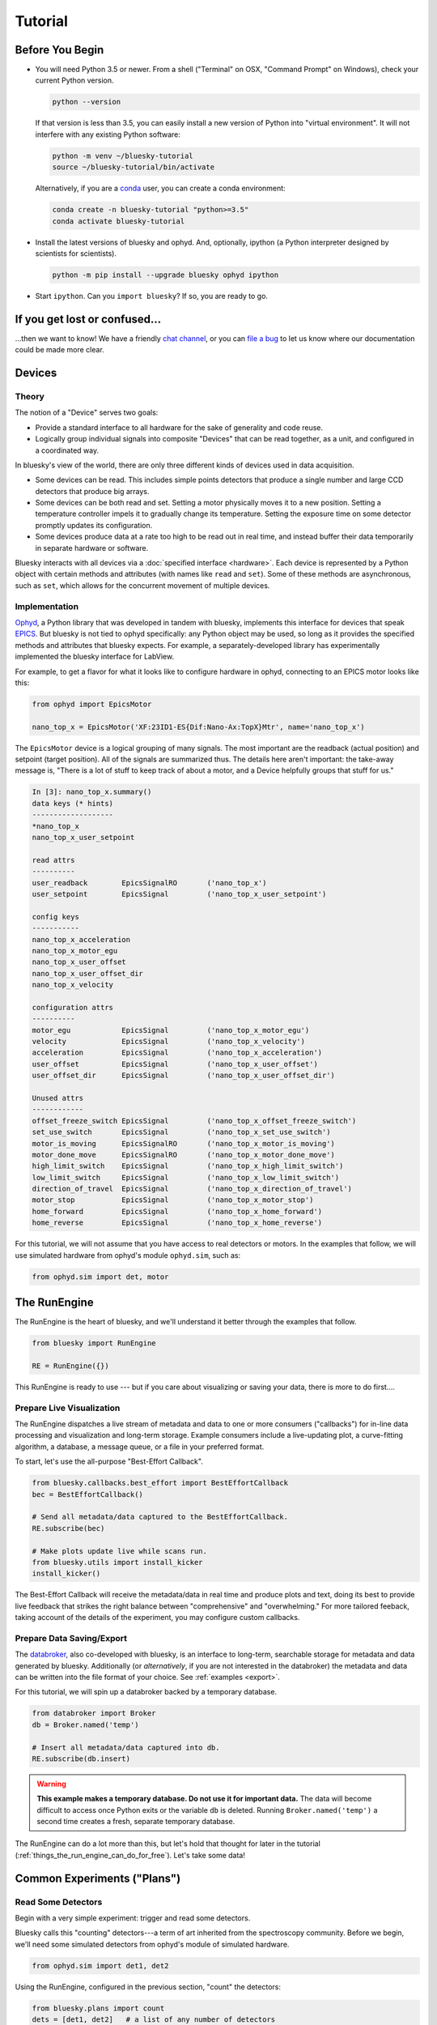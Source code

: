 ********
Tutorial
********

Before You Begin
================

* You will need Python 3.5 or newer. From a shell ("Terminal" on OSX,
  "Command Prompt" on Windows), check your current Python version.

  .. code-block:: bash

    python --version

  If that version is less than 3.5, you can easily install a new version of
  Python into "virtual environment". It will not interfere with any existing
  Python software:

  .. code-block:: bash

    python -m venv ~/bluesky-tutorial
    source ~/bluesky-tutorial/bin/activate

  Alternatively, if you are a
  `conda <https://conda.io/docs/user-guide/install/download.html>`_ user,
  you can create a conda environment:

  .. code-block:: bash

    conda create -n bluesky-tutorial "python>=3.5"
    conda activate bluesky-tutorial

* Install the latest versions of bluesky and ophyd. And, optionally, ipython (a
  Python interpreter designed by scientists for scientists).

  .. code-block:: bash

     python -m pip install --upgrade bluesky ophyd ipython

* Start ``ipython``. Can you ``import bluesky``? If so, you are ready to go.

If you get lost or confused...
==============================

...then we want to know! We have a friendly
`chat channel <https://gitter.im/NSLS-II/DAMA>`_, or you can
`file a bug <https://github.com/NSLS-II/Bug-Reports/issues>`_ to let us know
where our documentation could be made more clear.

Devices
=======

Theory
------

The notion of a "Device" serves two goals:

* Provide a standard interface to all hardware for the sake of generality
  and code reuse.
* Logically group individual signals into composite "Devices" that can be read
  together, as a unit, and configured in a coordinated way.

In bluesky's view of the world, there are only three different kinds of devices
used in data acquisition.

* Some devices can be read. This includes simple points detectors that produce
  a single number and large CCD detectors that produce big arrays.
* Some devices can be both read and set. Setting a motor physically moves it to
  a new position. Setting a temperature controller impels it to gradually
  change its temperature. Setting the exposure time on some detector promptly
  updates its configuration.
* Some devices produce data at a rate too high to be read out in real time, and
  instead buffer their data temporarily in separate hardware or software.

Bluesky interacts with all devices via a :doc:`specified interface <hardware>`.
Each device is represented by a Python object with certain methods and
attributes (with names like ``read`` and ``set``). Some of these methods are
asynchronous, such as ``set``, which allows for the concurrent movement of
multiple devices.

Implementation
--------------

`Ophyd <https://nsls-ii.github.io/ophyd>`_, a Python library that was
developed in tandem with bluesky, implements this interface for devices that
speak `EPICS <http://www.aps.anl.gov/epics/>`_. But bluesky is not tied to
ophyd specifically: any Python object may be used, so long as it provides the
specified methods and attributes that bluesky expects. For example, a
separately-developed library has experimentally implemented the bluesky
interface for LabView.

For example, to get a flavor for what it looks like to configure hardware in
ophyd, connecting to an EPICS motor looks like this:

.. code-block:: python

    from ophyd import EpicsMotor

    nano_top_x = EpicsMotor('XF:23ID1-ES{Dif:Nano-Ax:TopX}Mtr', name='nano_top_x')

The ``EpicsMotor`` device is a logical grouping of many signals. The most
important are the readback (actual position) and setpoint (target position).
All of the signals are summarized thus. The details here aren't important: the
take-away message is, "There is a lot of stuff to keep track of about a motor,
and a Device helpfully groups that stuff for us."

.. code-block:: none

    In [3]: nano_top_x.summary()
    data keys (* hints)
    -------------------
    *nano_top_x
    nano_top_x_user_setpoint

    read attrs
    ----------
    user_readback        EpicsSignalRO       ('nano_top_x')
    user_setpoint        EpicsSignal         ('nano_top_x_user_setpoint')

    config keys
    -----------
    nano_top_x_acceleration
    nano_top_x_motor_egu
    nano_top_x_user_offset
    nano_top_x_user_offset_dir
    nano_top_x_velocity

    configuration attrs
    ----------
    motor_egu            EpicsSignal         ('nano_top_x_motor_egu')
    velocity             EpicsSignal         ('nano_top_x_velocity')
    acceleration         EpicsSignal         ('nano_top_x_acceleration')
    user_offset          EpicsSignal         ('nano_top_x_user_offset')
    user_offset_dir      EpicsSignal         ('nano_top_x_user_offset_dir')

    Unused attrs
    ------------
    offset_freeze_switch EpicsSignal         ('nano_top_x_offset_freeze_switch')
    set_use_switch       EpicsSignal         ('nano_top_x_set_use_switch')
    motor_is_moving      EpicsSignalRO       ('nano_top_x_motor_is_moving')
    motor_done_move      EpicsSignalRO       ('nano_top_x_motor_done_move')
    high_limit_switch    EpicsSignal         ('nano_top_x_high_limit_switch')
    low_limit_switch     EpicsSignal         ('nano_top_x_low_limit_switch')
    direction_of_travel  EpicsSignal         ('nano_top_x_direction_of_travel')
    motor_stop           EpicsSignal         ('nano_top_x_motor_stop')
    home_forward         EpicsSignal         ('nano_top_x_home_forward')
    home_reverse         EpicsSignal         ('nano_top_x_home_reverse')

For this tutorial, we will not assume that you have access to real detectors or
motors. In the examples that follow, we will use simulated hardware from
ophyd's module ``ophyd.sim``, such as:

.. code-block:: python

    from ophyd.sim import det, motor

The RunEngine
=============

The RunEngine is the heart of bluesky, and we'll understand it better through
the examples that follow.

.. code-block:: python

    from bluesky import RunEngine

    RE = RunEngine({})

This RunEngine is ready to use --- but if you care about visualizing or saving
your data, there is more to do first....

Prepare Live Visualization
--------------------------

The RunEngine dispatches a live stream of metadata and data to one or more
consumers ("callbacks") for in-line data processing and visualization and
long-term storage. Example consumers include a live-updating plot, a curve-fitting
algorithm, a database, a message queue, or a file in your preferred format.

To start, let's use the all-purpose "Best-Effort Callback".

.. code-block:: python

    from bluesky.callbacks.best_effort import BestEffortCallback
    bec = BestEffortCallback()

    # Send all metadata/data captured to the BestEffortCallback.
    RE.subscribe(bec)

    # Make plots update live while scans run.
    from bluesky.utils import install_kicker
    install_kicker()

The Best-Effort Callback will receive the metadata/data in real time and
produce plots and text, doing its best to provide live feedback that strikes
the right balance between "comprehensive" and "overwhelming." For more tailored
feeback, taking account of the details of the experiment, you may configure
custom callbacks.

Prepare Data Saving/Export
--------------------------

The `databroker <https://nsls-ii.github.io>`_, also co-developed with bluesky,
is an interface to long-term, searchable storage for metadata and data
generated by bluesky. Additionally (or *alternatively*, if you are not
interested in the databroker) the metadata and data can be written into the
file format of your choice. See :ref:`examples <export>`.

For this tutorial, we will spin up a databroker backed by a temporary database.

.. code-block:: python

    from databroker import Broker
    db = Broker.named('temp')

    # Insert all metadata/data captured into db.
    RE.subscribe(db.insert)

.. warning::

    **This example makes a temporary database. Do not use it for important
    data.** The data will become difficult to access once Python exits or the
    variable ``db`` is deleted. Running ``Broker.named('temp')`` a second time
    creates a fresh, separate temporary database.

The RunEngine can do a lot more than this, but let's hold that thought for
later in the tutorial (:ref:`things_the_run_engine_can_do_for_free`). Let's
take some data!

Common Experiments ("Plans")
============================

Read Some Detectors
-------------------

Begin with a very simple experiment: trigger and read some detectors.
 
Bluesky calls this "counting" detectors---a term of art inherited from the
spectroscopy community. Before we begin, we'll need some simulated detectors
from ophyd's module of simulated hardware.

.. code-block:: python

    from ophyd.sim import det1, det2

Using the RunEngine, configured in the previous section, "count" the detectors:

.. code-block:: python

    from bluesky.plans import count
    dets = [det1, det2]   # a list of any number of detectors
 
    RE(count(dets))

A key feature of bluesky is that these detectors could simple photodiodes or
complex CCDs. All of those details are captured in the implementation of the
Device. From the point of view of bluesky, detectors are just Python objects
with certain methods.

See :func:`~bluesky.plans.count` for more options. You can also view this
documentation in IPython by typing ``count?``.

Try the following variations:

.. code-block:: python

    # five consecutive readings
    RE(count(dets, num=5))

    # five sequential readings separated by a 1-second delay
    RE(count(dets, num=5, delay=1))

    # a variable delay
    RE(count(dets, num=5, delay=[1, 2, 3, 4]))

    # Take readings forever, until interrupted (e.g., with Ctrl+C)
    RE(count(dets, num=None))
    # RunEngine is paused by Ctrl+C. It now needs to be 'stopped'.
    # See later section of tutorial for more on this....
    RE.stop()

Scan
----

Use :func:`~bluesky.plans.scan` to scan ``motor`` from ``-1`` to ``1`` in ten
equally-spaced steps, wait for it to arrive at each step, and then trigger and
read some detector, ``det``.

.. code-block:: python

    from ophyd.sim import det, motor
    from bluesky.plans import scan
    dets = [det]   # just one in this case, but it could be more than one

    RE(scan(dets, motor, -1, 1, 10))

A key feature of bluesky is that ``motor`` may be any "movable" devices,
including a temperature controller, a sample changer, or some pseudo-axis. From
the point of view of bluesky and the RunEngine, all of these are just objects
in Python with certain methods.

Use :func:`~bluesky.plans.rel_scan` to scan from ``-1`` to ``1`` *relative to
the current position*.

.. code-block:: python

    RE(rel_scan(dets, motor, -1, 1, 10))

Use :func:`~bluesky.plans.list_scan` to scan points with some arbitrary
spacing.

.. code-block:: python

    points = [1, 1, 2, 3, 5, 8, 13]

    RE(list_scan(dets, motor, points))

For a complete list of scan variations see :doc:`plans`.

Scan Multiple Motors Together
-----------------------------

Again, we emphasize that these "motors" could be anything that can be set
(temperature controller, pseudo-axis, sample changer).

Scan Multiple Motors in a Grid
------------------------------

What is a "Plan" Really?
========================

Borrow from the msg documentation here, and eventually refer to it.

Compose a Series of Plans
=========================

condensed aside on yield from

some plan stubs

.. _things_the_run_engine_can_do_for_free:

Things the RunEngine Can Do For Free
====================================

Interactive Pause & Resume
--------------------------

Sometimes it is convenient to pause data collection, check on some things, and
then either resume from where you left off or quit. The RunEngine makes it
possible to do this cleanly and safely on *every* plan, including user-defined
ones, with no special effort by the user.

(Of course, experiments on systems that evolve with time can't be arbitrarily
paused and resumed. It's up to the user to know that and use this feature only
when applicable.)

Take this example, a step scan over ten points.

.. code-block:: python

    from ophyd.sim import det, motor
    from bluesky.plans import scan

    motor.delay = 1  # simulate slow motor movement
    RE(scan([det], motor, 1, 10, 10))

Demo:

.. ipython::
    :verbatim:

    In [1]: RE(scan([det], motor, 1, 10, 10))
    Transient Scan ID: 1     Time: 2018/02/12 12:40:36
    Persistent Unique Scan ID: 'c5db9bb4-fb7f-49f4-948b-72fb716d1f67'
    New stream: 'primary'
    +-----------+------------+------------+------------+
    |   seq_num |       time |      motor |        det |
    +-----------+------------+------------+------------+
    |         1 | 12:40:37.6 |      1.000 |      0.607 |
    |         2 | 12:40:38.7 |      2.000 |      0.135 |
    |         3 | 12:40:39.7 |      3.000 |      0.011 |

At this point we decide to hit **Ctrl+C** (SIGINT). The RunEngine will catch
this signal and react like so.

.. code-block:: none

    ^C
    A 'deferred pause' has been requested.The RunEngine will pause at the next
    checkpoint. To pause immediately, hit Ctrl+C again in the next 10 seconds.
    Deferred pause acknowledged. Continuing to checkpoint.
    <...a few seconds later...>
    |         4 | 12:40:40.7 |      4.000 |      0.000 |
    Pausing...

    ---------------------------------------------------------------------------
    RunEngineInterrupted                      Traceback (most recent call last)
    <ipython-input-14-826ee9dfb918> in <module>()
    ----> 1 RE(scan([det], motor, 1, 10, 10))
    <...snipped details...>

    RunEngineInterrupted:
    Your RunEngine is entering a paused state. These are your options for changing
    the state of the RunEngine:
    RE.resume()    Resume the plan.
    RE.abort()     Perform cleanup, then kill plan. Mark exit_stats='aborted'.
    RE.stop()      Perform cleanup, then kill plan. Mark exit_status='success'.
    RE.halt()      Emergency Stop: Do not perform cleanup --- just stop.

When it pauses, the RunEngine immediately tells all Devices that is has touched
to "stop". (Devices define what that means to them in their ``stop()`` method.)
Now, all the hardware should be safe. At our leisure, we may:

* pause to think
* investigate the state of our hardware, such as the detector's exposure time
* turn on more verbose logging  (see :doc:`debugging`)
* decide whether to stop here or resume

Suppose we decide to resume.

.. ipython::
    :verbatim:

    In [13]: RE.resume()
    |         5 | 12:40:50.1 |      5.000 |      0.000 |
    |         6 | 12:40:51.1 |      6.000 |      0.000 |
    |         7 | 12:40:52.1 |      7.000 |      0.000 |
    |         8 | 12:40:53.1 |      8.000 |      0.000 |
    |         9 | 12:40:54.1 |      9.000 |      0.000 |
    |        10 | 12:40:55.1 |     10.000 |      0.000 |
    +-----------+------------+------------+------------+
    generator scan ['c5db9bb4'] (scan num: 1)

If you read the demo above closely, you will see that the RunEngine didn't
pause immediately: it finished the current step of the scan first. Quoting an
excerpt from the demo above:


.. code-block:: none

    ^C
    A 'deferred pause' has been requested.The RunEngine will pause at the next
    checkpoint. To pause immediately, hit Ctrl+C again in the next 10 seconds.
    Deferred pause acknowledged. Continuing to checkpoint.
    <...a few seconds later...>
    |         4 | 12:40:40.7 |      4.000 |      0.000 |
    Pausing...

To pause immediately without waiting for the next "checkpoint" (e.g. the
beginning of the next step) hit Ctrl+C *twice*.

Quoting again from the demo, notice that ``RE.resume()`` was only one of our
options. If we decide not to continue we can quit in three different ways:

.. code-block:: none

    Your RunEngine is entering a paused state. These are your options for changing
    the state of the RunEngine:
    RE.resume()    Resume the plan.
    RE.abort()     Perform cleanup, then kill plan. Mark exit_stats='aborted'.
    RE.stop()      Perform cleanup, then kill plan. Mark exit_status='success'.
    RE.halt()      Emergency Stop: Do not perform cleanup --- just stop.

"Aborting" and "stopping" are almost the same thing: they just record different
metadata about why the experiment was ended. Both signal to the plan that it
should end early, but they still let it specify more instructions so that it
can "clean up." For example, a :func:`~bluesky.plans.rel_scan` moves the motor
back to its starting position before quitting.

In rare cases, if we are worried that the plan's cleanup procedure might be
dangerous, we can "halt". Halting circumvents the cleanup instructions.

Automated Suspend & Resume
--------------------------

The RunEngine can be configured in advance to *automatically* pause and resume
in response to external signals. To distinguish automatic pause/resume for
interactive, user-initiated pause and resume, we call this behavior
"suspending."

Safe Error Handling
-------------------

Progress Bar
------------

Optional but nice to have. Add one like so:

.. code-block:: python

    from bluesky.utils import ProgressBarManager
    
    RE.waiting_hook = ProgressBarManager()

For example, two motors ``phi`` and ``theta`` moving simultaneously make a
display like this:

.. code-block:: none

    phi    9%|███▊                                       | 0.09/1.0 [00:00<00:01,  1.36s/deg]
    theta100%|████████████████████████████████████████████| 1.0/1.0 [00:01<00:00,  1.12s/deg]

The display includes the name of the device(s) being waited on and, if
available:

* distance (or degrees, etc.) traveled so far
* total distance to be covered
* time elapsed
* estimated time remaining and the of progress (determined empirically)

See :doc:`progress-bar` for more details and configuration.

Supplemental Data
-----------------

Persistent Metadata
-------------------

Write Custom Plans
==================

Write Custom Callbacks
======================

Export
------

Visualization
-------------

Fitting
-------

